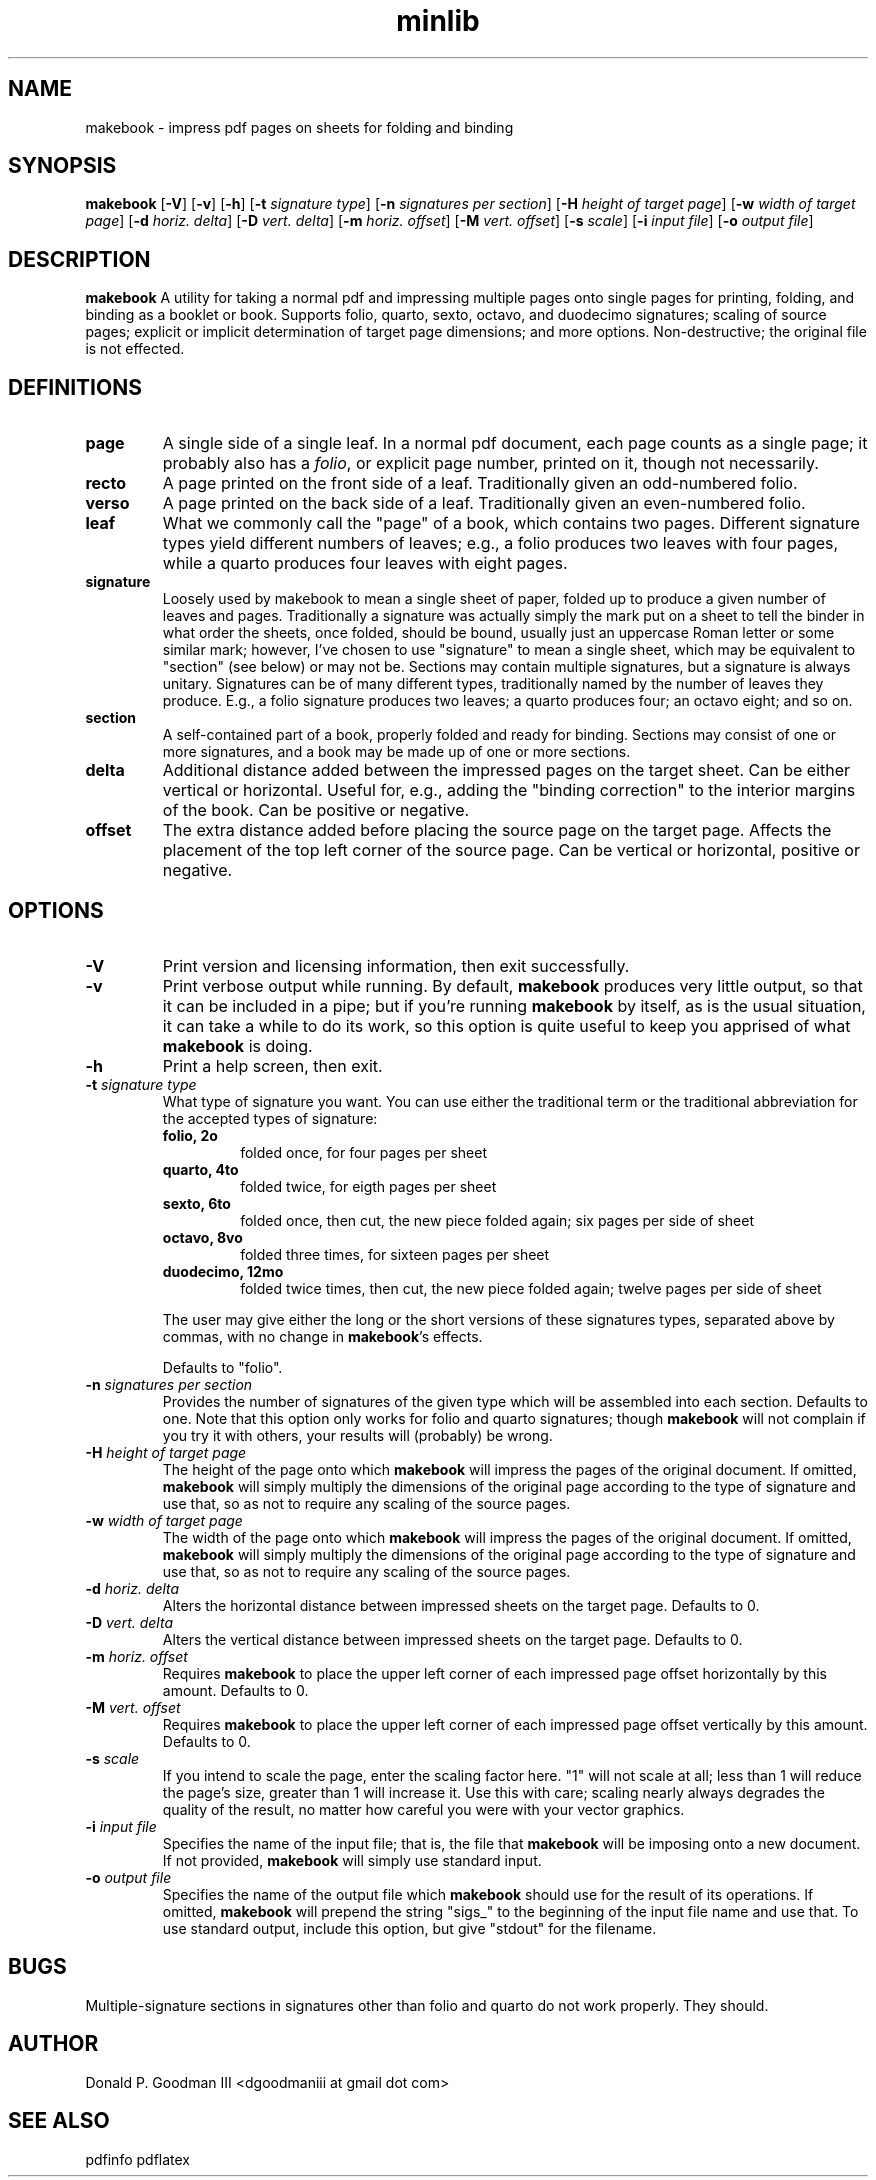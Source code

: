 ." +AMDG
." Process with:
." groff -man -Tascii makebook.1
.TH minlib 1 "June 2016" dgoodmaniii makebook
.SH NAME
makebook \- impress pdf pages on sheets for folding and binding
.SH SYNOPSIS
.B makebook
[\fB\-V\fR]
[\fB\-v\fR]
[\fB\-h\fR]
[\fB\-t\fR \fIsignature type\fR]
[\fB\-n\fR \fIsignatures per section\fR]
[\fB\-H\fR \fIheight of target page\fR]
[\fB\-w\fR \fIwidth of target page\fR]
[\fB\-d\fR \fIhoriz. delta\fR]
[\fB\-D\fR \fIvert. delta\fR]
[\fB\-m\fR \fIhoriz. offset\fR]
[\fB\-M\fR \fIvert. offset\fR]
[\fB\-s\fR \fIscale\fR]
[\fB\-i\fR \fIinput file\fR]
[\fB\-o\fR \fIoutput file\fR]
.SH DESCRIPTION
.B makebook
A utility for taking a normal pdf and impressing multiple
pages onto single pages for printing, folding, and binding
as a booklet or book.  Supports folio, quarto, sexto,
octavo, and duodecimo signatures; scaling of source pages;
explicit or implicit determination of target page
dimensions; and more options.  Non-destructive; the original
file is not effected.
.SH DEFINITIONS
.TP
.BR page
A single side of a single leaf.  In a normal pdf document,
each page counts as a single page; it probably also has a
\fIfolio\fR, or explicit page number, printed on it, though
not necessarily.
.TP
.BR recto
A page printed on the front side of a leaf.
Traditionally given an odd-numbered folio.
.TP
.BR verso
A page printed on the back side of a leaf.
Traditionally given an even-numbered folio.
.TP
.BR leaf
What we commonly call the "page" of a book, which
contains two pages.  Different signature types yield
different numbers of leaves; e.g., a folio produces two
leaves with four pages, while a quarto produces four leaves
with eight pages.
.TP
.BR signature
Loosely used by makebook to mean a single sheet
of paper, folded up to produce a given number of leaves
and pages.  Traditionally a signature was actually simply
the mark put on a sheet to tell the binder in what order
the sheets, once folded, should be bound, usually just an
uppercase Roman letter or some similar mark; however, I've 
chosen to use "signature" to mean a single sheet, which
may be equivalent to "section" (see below) or may not be.
Sections may contain multiple signatures, but a signature
is always unitary.  Signatures can be of many different
types, traditionally named by the number of leaves they
produce.  E.g., a folio signature produces two leaves; a
quarto produces four; an octavo eight; and so on.
.TP
.BR section
A self-contained part of a book, properly folded
and ready for binding.  Sections may consist of one or
more signatures, and a book may be made up of one or more
sections.
.TP
.BR delta
Additional distance added between the impressed pages on the
target sheet.  Can be either vertical or horizontal.  Useful
for, e.g., adding the "binding correction" to the interior
margins of the book.  Can be positive or negative.
.TP
.BR offset
The extra distance added before placing the source page on the
target page.  Affects the placement of the top left corner
of the source page.  Can be vertical or horizontal, positive
or negative.
.SH OPTIONS
.TP
.BR \-V
Print version and licensing information, then exit
successfully.
.TP
.BR \-v
Print verbose output while running.  By default,
\fBmakebook\fR produces very little output, so that it can
be included in a pipe; but if you're running \fBmakebook\fR
by itself, as is the usual situation, it can take a while to
do its work, so this option is quite useful to keep you
apprised of what \fBmakebook\fR is doing.
.TP
.BR \-h
Print a help screen, then exit.
.TP
.BR "\-t \fIsignature type\fR"
What type of signature you want.  You can use either the
traditional term or the traditional abbreviation for the
accepted types of signature:
.RS
.TP
.BR "folio, 2o"
folded once, for four pages per sheet
.TP
.BR "quarto, 4to"
folded twice, for eigth pages per sheet
.TP
.BR "sexto, 6to"
folded once, then cut, the new piece folded
again; six pages per side of sheet
.TP
.BR "octavo, 8vo"
folded three times, for sixteen pages per
sheet
.TP
.BR "duodecimo, 12mo"
folded twice times, then cut, the new
piece folded again; twelve pages per side of sheet
.PP
The user may give either the long or the short versions of
these signatures types, separated above by commas, with no
change in \fBmakebook\fR's effects.
.PP
Defaults to "folio".
.RE
.TP
.BR "\-n \fIsignatures per section\fR"
Provides the number of signatures of the given type which
will be assembled into each section.  Defaults to one.  Note
that this option only works for folio and quarto signatures;
though \fBmakebook\fR will not complain if you try it with
others, your results will (probably) be wrong.
.TP
.BR "\-H \fIheight of target page\fR"
The height of the page onto which \fBmakebook\fR will
impress the pages of the original document.  If omitted,
\fBmakebook\fR will simply multiply the dimensions of the
original page according to the type of signature and use
that, so as not to require any scaling of the source pages.
.TP
.BR "\-w \fIwidth of target page\fR"
The width of the page onto which \fBmakebook\fR will
impress the pages of the original document.  If omitted,
\fBmakebook\fR will simply multiply the dimensions of the
original page according to the type of signature and use
that, so as not to require any scaling of the source pages.
.TP
.BR "\-d \fIhoriz. delta\fR"
Alters the horizontal distance between impressed sheets on
the target page.  Defaults to 0.
.TP
.BR "\-D \fIvert. delta\fR"
Alters the vertical distance between impressed sheets on
the target page.  Defaults to 0.
.TP
.BR "\-m \fIhoriz. offset\fR"
Requires \fBmakebook\fR to place the upper left corner of
each impressed page offset horizontally by this amount.
Defaults to 0.
.TP
.BR "\-M \fIvert. offset\fR"
Requires \fBmakebook\fR to place the upper left corner of
each impressed page offset vertically by this amount.
Defaults to 0.
.TP
.BR "\-s \fIscale\fR"
If you intend to scale the page, enter the scaling factor
here.  "1" will not scale at all; less than 1 will reduce
the page's size, greater than 1 will increase it.  Use this
with care; scaling nearly always degrades the quality of the
result, no matter how careful you were with your vector
graphics.
.TP
.BR "\-i \fIinput file\fR"
Specifies the name of the input file; that is, the file that
\fBmakebook\fR will be imposing onto a new document.  If not
provided, \fBmakebook\fR will simply use standard input.
.TP
.BR "\-o \fIoutput file\fR"
Specifies the name of the output file which \fBmakebook\fR
should use for the result of its operations.  If omitted,
\fBmakebook\fR will prepend the string "sigs_" to the
beginning of the input file name and use that.  To use
standard output, include this option, but give "stdout" for
the filename.
.SH BUGS
Multiple-signature sections in signatures other than folio
and quarto do not work properly.  They should.
.SH AUTHOR
Donald P. Goodman III <dgoodmaniii at gmail dot com>
.SH SEE ALSO
pdfinfo
pdflatex
